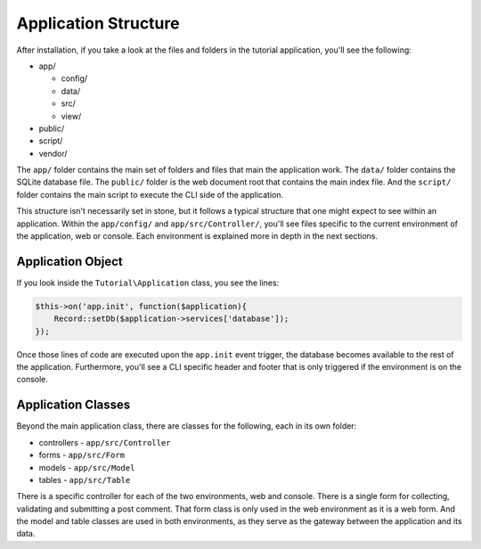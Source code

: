 Application Structure
=====================

After installation, if you take a look at the files and folders in the tutorial application,
you'll see the following:

* app/

  - config/
  - data/
  - src/
  - view/

* public/
* script/
* vendor/

The ``app/`` folder contains the main set of folders and files that main the application work.
The ``data/`` folder contains the SQLite database file. The ``public/`` folder is the web document
root that contains the main index file. And the ``script/`` folder contains the main script to
execute the CLI side of the application.

This structure isn't necessarily set in stone, but it follows a typical structure that one might
expect to see within an application. Within the ``app/config/`` and ``app/src/Controller/``, you'll
see files specific to the current environment of the application, web or console. Each environment
is explained more in depth in the next sections.

Application Object
~~~~~~~~~~~~~~~~~~

If you look inside the ``Tutorial\Application`` class, you see the lines:

.. code-block:: php

    $this->on('app.init', function($application){
        Record::setDb($application->services['database']);
    });

Once those lines of code are executed upon the ``app.init`` event trigger, the database becomes available
to the rest of the application. Furthermore, you'll see a CLI specific header and footer that is only
triggered if the environment is on the console.

Application Classes
~~~~~~~~~~~~~~~~~~~

Beyond the main application class, there are classes for the following, each in its own folder:

* controllers - ``app/src/Controller``
* forms - ``app/src/Form``
* models - ``app/src/Model``
* tables - ``app/src/Table``

There is a specific controller for each of the two environments, web and console. There is a single form
for collecting, validating and submitting a post comment. That form class is only used in the web
environment as it is a web form. And the model and table classes are used in both environments, as they
serve as the gateway between the application and its data.
